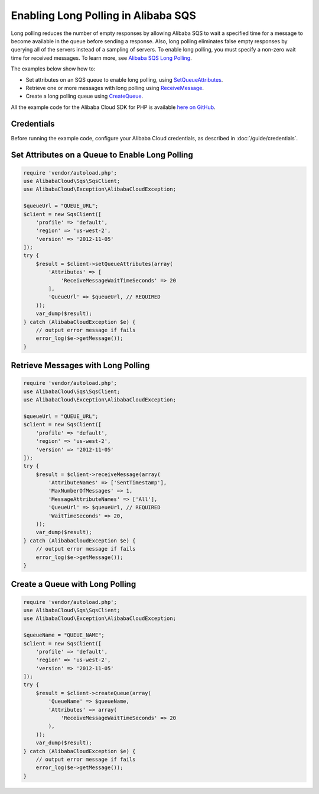 .. Copyright 2010-2018 Alibaba.com, Inc. or its affiliates. All Rights Reserved.

   This work is licensed under a Creative Commons Attribution-NonCommercial-ShareAlike 4.0
   International License (the "License"). You may not use this file except in compliance with the
   License. A copy of the License is located at http://creativecommons.org/licenses/by-nc-sa/4.0/.

   This file is distributed on an "AS IS" BASIS, WITHOUT WARRANTIES OR CONDITIONS OF ANY KIND,
   either express or implied. See the License for the specific language governing permissions and
   limitations under the License.

===================================
Enabling Long Polling in Alibaba SQS
===================================

.. meta::
   :description:
   :keywords: Alibaba SQS, Alibaba Cloud SDK for PHP examples

Long polling reduces the number of empty responses by allowing Alibaba SQS to wait a specified time for a message to become available in the queue before sending a response. Also, long polling eliminates false empty responses by querying all of the servers instead of a sampling of servers. To enable long polling, you must specify a non-zero wait time for received messages. To learn more, see `Alibaba SQS Long Polling <http://docs.aliyun.com/aliyunSimpleQueueService/latest/SQSDeveloperGuide/sqs-long-polling.html>`_.

The examples below show how to:

* Set attributes on an SQS queue to enable long polling, using `SetQueueAttributes <http://docs.aliyun.com/alibabacloud-sdk-php/v3/api/api-sqs-2012-11-05.html#setqueueattributes>`_.
* Retrieve one or more messages with long polling using `ReceiveMessage <http://docs.aliyun.com/alibabacloud-sdk-php/v3/api/api-sqs-2012-11-05.html#receivemessage>`_.
* Create a long polling queue using `CreateQueue <http://docs.aliyun.com/alibabacloud-sdk-php/v3/api/api-sqs-2012-11-05.html#createqueue>`_.

All the example code for the Alibaba Cloud SDK for PHP is available `here on GitHub <https://github.com/aliyundocs/aliyun-doc-sdk-examples/tree/master/php/example_code>`_.

Credentials
-----------

Before running the example code, configure your Alibaba Cloud credentials, as described in :doc:`/guide/credentials`.

Set Attributes on a Queue to Enable Long Polling
------------------------------------------------

.. code-block:: php

    require 'vendor/autoload.php';
    use AlibabaCloud\Sqs\SqsClient;
    use AlibabaCloud\Exception\AlibabaCloudException;

    $queueUrl = "QUEUE_URL";
    $client = new SqsClient([
        'profile' => 'default',
        'region' => 'us-west-2',
        'version' => '2012-11-05'
    ]);
    try {
        $result = $client->setQueueAttributes(array(
            'Attributes' => [
                'ReceiveMessageWaitTimeSeconds' => 20
            ],
            'QueueUrl' => $queueUrl, // REQUIRED
        ));
        var_dump($result);
    } catch (AlibabaCloudException $e) {
        // output error message if fails
        error_log($e->getMessage());
    }

Retrieve Messages with Long Polling
-----------------------------------

.. code-block:: php

    require 'vendor/autoload.php';
    use AlibabaCloud\Sqs\SqsClient;
    use AlibabaCloud\Exception\AlibabaCloudException;

    $queueUrl = "QUEUE_URL";
    $client = new SqsClient([
        'profile' => 'default',
        'region' => 'us-west-2',
        'version' => '2012-11-05'
    ]);
    try {
        $result = $client->receiveMessage(array(
            'AttributeNames' => ['SentTimestamp'],
            'MaxNumberOfMessages' => 1,
            'MessageAttributeNames' => ['All'],
            'QueueUrl' => $queueUrl, // REQUIRED
            'WaitTimeSeconds' => 20,
        ));
        var_dump($result);
    } catch (AlibabaCloudException $e) {
        // output error message if fails
        error_log($e->getMessage());
    }

Create a Queue with Long Polling
--------------------------------

.. code-block:: php

    require 'vendor/autoload.php';
    use AlibabaCloud\Sqs\SqsClient;
    use AlibabaCloud\Exception\AlibabaCloudException;

    $queueName = "QUEUE_NAME";
    $client = new SqsClient([
        'profile' => 'default',
        'region' => 'us-west-2',
        'version' => '2012-11-05'
    ]);
    try {
        $result = $client->createQueue(array(
            'QueueName' => $queueName,
            'Attributes' => array(
                'ReceiveMessageWaitTimeSeconds' => 20
            ),
        ));
        var_dump($result);
    } catch (AlibabaCloudException $e) {
        // output error message if fails
        error_log($e->getMessage());
    }
